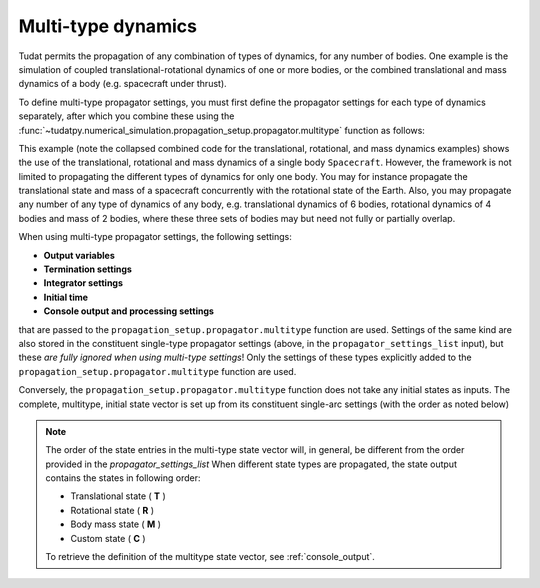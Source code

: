 .. _multi_type_dynamics:

===================
Multi-type dynamics
===================

Tudat permits the propagation of any combination of types of dynamics, for any number of bodies. One example is the simulation of coupled translational-rotational dynamics of one or more bodies, or the combined translational and mass dynamics of a body (e.g. spacecraft under thrust).

To define multi-type propagator settings, you must first define the propagator settings for each type of dynamics separately, after which you combine these using the :func:`~tudatpy.numerical_simulation.propagation_setup.propagator.multitype` function as follows: 

.. tab-set::
   :sync-group: coding-language

   .. tab-item:: Python
      :sync: python

      .. dropdown:: Required
         :color: muted

         .. literalinclude:: /_src_snippets/simulation/environment_setup/full_translational_setup.py
         .. literalinclude:: /_src_snippets/simulation/environment_setup/full_rotational_setup.py
         .. literalinclude:: /_src_snippets/simulation/environment_setup/full_mass_setup.py
            :language: python

      .. literalinclude:: /_src_snippets/simulation/environment_setup/full_multitype_setup.py
         :language: python

This example (note the collapsed combined code for the translational, rotational, and mass dynamics examples) shows the use of the translational, rotational and mass dynamics of a single body ``Spacecraft``. However, the framework is not limited to propagating the different types of dynamics for only one body. You may for instance propagate the translational state and mass of a spacecraft concurrently with the rotational state of the Earth. Also, you may propagate any number of any type of dynamics of any body, e.g. translational dynamics of 6 bodies, rotational dynamics of 4 bodies and mass of 2 bodies, where these three sets of bodies may but need not fully or partially overlap.

When using multi-type propagator settings, the following settings:

- **Output variables**
- **Termination settings**
- **Integrator settings**
- **Initial time**
- **Console output and processing settings**

that are passed to the ``propagation_setup.propagator.multitype`` function are used. Settings of the same kind are also stored in the constituent single-type propagator settings (above, in the ``propagator_settings_list`` input), but these *are fully ignored when using multi-type settings*! Only the settings of these types explicitly added to the ``propagation_setup.propagator.multitype`` function are used.

Conversely, the ``propagation_setup.propagator.multitype`` function does not take any initial states as inputs. The complete, multitype, initial state vector is set up from its constituent single-arc settings (with the order as noted below)

.. note::
   
  The order of the state entries in the multi-type state vector will, in general, be different from the order provided in the `propagator_settings_list` When different state types are propagated, the state output contains the states in following order:

  - Translational state ( **T** )
  - Rotational state ( **R** )
  - Body mass state ( **M** )
  - Custom state ( **C** )

  To retrieve the definition of the multitype state vector, see :ref:`console_output`.
